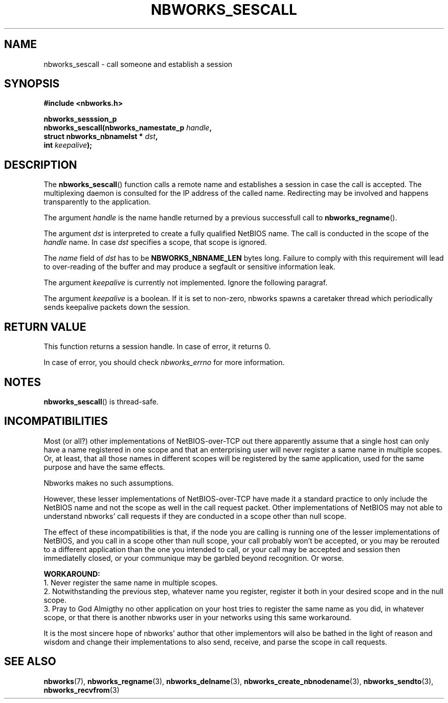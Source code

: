 .TH NBWORKS_SESCALL 3  2013-05-01 "" "Nbworks Manual"
.SH NAME
nbworks_sescall \- call someone and establish a session
.SH SYNOPSIS
.nf
.B #include <nbworks.h>
.sp
.BI "nbworks_sesssion_p"
.br
.BI "  nbworks_sescall(nbworks_namestate_p " handle ","
.br
.BI "                  struct nbworks_nbnamelst * " dst ","
.br
.BI "                  int " keepalive ");"
.fi
.SH DESCRIPTION
The \fBnbworks_sescall\fP() function calls a remote name and
establishes a session in case the call is accepted. The multiplexing
daemon is consulted for the IP address of the called name. Redirecting
may be involved and happens transparently to the application.
.PP
The argument \fIhandle\fP is the name handle returned by a previous
successfull call to \fBnbworks_regname\fP().
.PP
The argument \fIdst\fP is interpreted to create a fully qualified
NetBIOS name. The call is conducted in the scope of the \fIhandle\fP
name. In case \fIdst\fP specifies a scope, that scope is ignored.
.PP
The \fIname\fP field of \fIdst\fP has to be \fBNBWORKS_NBNAME_LEN\fP
bytes long. Failure to comply with this requirement will lead to
over-reading of the buffer and may produce a segfault or sensitive
information leak.
.PP
The argument \fIkeepalive\fP is currently not implemented. Ignore the
following paragraf.
.PP
The argument \fIkeepalive\fP is a boolean. If it is set to non-zero,
nbworks spawns a caretaker thread which periodically sends keepalive
packets down the session.
.SH "RETURN VALUE"
This function returns a session handle. In case of error, it returns
0.
.PP
In case of error, you should check \fInbworks_errno\fP for more
information.
.SH NOTES
\fBnbworks_sescall\fP() is thread-safe.
.SH INCOMPATIBILITIES
Most (or all?) other implementations of NetBIOS-over-TCP out there
apparently assume that a single host can only have a name registered
in one scope and that an enterprising user will never register a same
name in multiple scopes. Or, at least, that all those names in
different scopes will be registered by the same application, used for
the same purpose and have the same effects.
.PP
Nbworks makes no such assumptions.
.PP
However, these lesser implementations of NetBIOS-over-TCP have made it
a standard practice to only include the NetBIOS name and not the scope
as well in the call request packet. Other implementations of NetBIOS
may not able to understand nbworks' call requests if they are
conducted in a scope other than null scope.
.PP
The effect of these incompatibilities is that, if the node you are
calling is running one of the lesser implementations of NetBIOS, and
you call in a scope other than null scope, your call probably won't be
accepted, or you may be rerouted to a different application than the one
you intended to call, or your call may be accepted and session then
immediatelly closed, or your communique may be garbled beyond
recognition. Or worse.
.PP
\fBWORKAROUND:\fP
.br
1. Never register the same name in multiple scopes.
.br
2. Notwithstanding the previous step, whatever name you register,
register it both in your desired scope and in the null scope.
.br
3. Pray to God Almigthy no other application on your host tries to
register the same name as you did, in whatever scope, or that there
is another nbworks user in your networks using this same workaround.
.PP
It is the most sincere hope of nbworks' author that other implementors
will also be bathed in the light of reason and wisdom and change their
implementations to also send, receive, and parse the scope in call
requests.
.SH "SEE ALSO"
.BR nbworks (7),
.BR nbworks_regname (3),
.BR nbworks_delname (3),
.BR nbworks_create_nbnodename (3),
.BR nbworks_sendto (3),
.BR nbworks_recvfrom (3)
